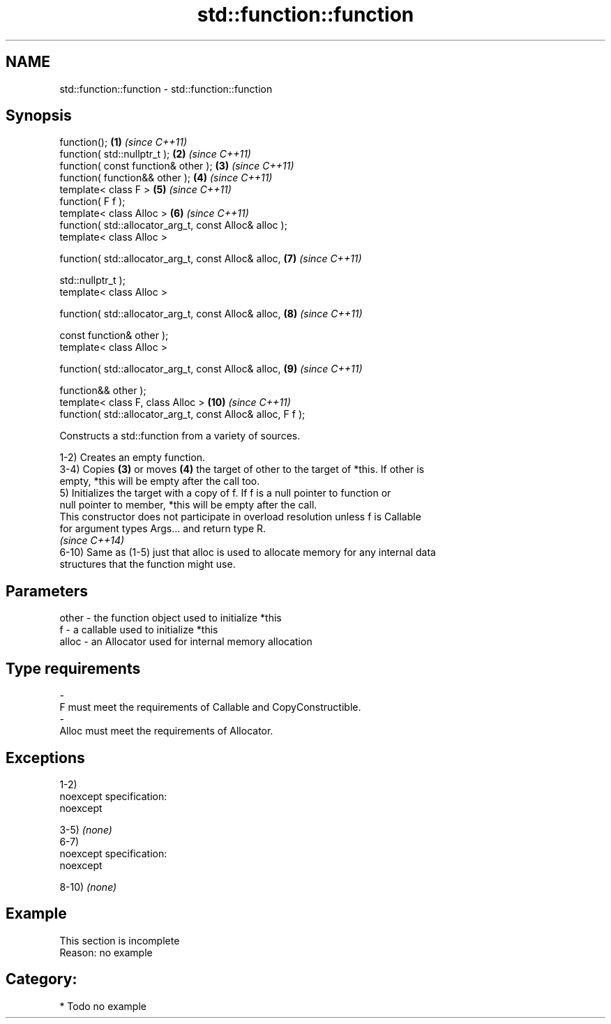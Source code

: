 .TH std::function::function 3 "Nov 25 2015" "2.0 | http://cppreference.com" "C++ Standard Libary"
.SH NAME
std::function::function \- std::function::function

.SH Synopsis
   function();                                                \fB(1)\fP  \fI(since C++11)\fP
   function( std::nullptr_t );                                \fB(2)\fP  \fI(since C++11)\fP
   function( const function& other );                         \fB(3)\fP  \fI(since C++11)\fP
   function( function&& other );                              \fB(4)\fP  \fI(since C++11)\fP
   template< class F >                                        \fB(5)\fP  \fI(since C++11)\fP
   function( F f );
   template< class Alloc >                                    \fB(6)\fP  \fI(since C++11)\fP
   function( std::allocator_arg_t, const Alloc& alloc );
   template< class Alloc >

   function( std::allocator_arg_t, const Alloc& alloc,        \fB(7)\fP  \fI(since C++11)\fP

             std::nullptr_t );
   template< class Alloc >

   function( std::allocator_arg_t, const Alloc& alloc,        \fB(8)\fP  \fI(since C++11)\fP

             const function& other );
   template< class Alloc >

   function( std::allocator_arg_t, const Alloc& alloc,        \fB(9)\fP  \fI(since C++11)\fP

             function&& other );
   template< class F, class Alloc >                           \fB(10)\fP \fI(since C++11)\fP
   function( std::allocator_arg_t, const Alloc& alloc, F f );

   Constructs a std::function from a variety of sources.

   1-2) Creates an empty function.
   3-4) Copies \fB(3)\fP or moves \fB(4)\fP the target of other to the target of *this. If other is
   empty, *this will be empty after the call too.
   5) Initializes the target with a copy of f. If f is a null pointer to function or
   null pointer to member, *this will be empty after the call.
   This constructor does not participate in overload resolution unless f is Callable
   for argument types Args... and return type R.
   \fI(since C++14)\fP
   6-10) Same as (1-5) just that alloc is used to allocate memory for any internal data
   structures that the function might use.

.SH Parameters

   other    -   the function object used to initialize *this
   f        -   a callable used to initialize *this
   alloc    -   an Allocator used for internal memory allocation
.SH Type requirements
   -
   F must meet the requirements of Callable and CopyConstructible.
   -
   Alloc must meet the requirements of Allocator.

.SH Exceptions

   1-2)
   noexcept specification:  
   noexcept
     
   3-5) \fI(none)\fP
   6-7)
   noexcept specification:  
   noexcept
     
   8-10) \fI(none)\fP

.SH Example

    This section is incomplete
    Reason: no example

.SH Category:

     * Todo no example
